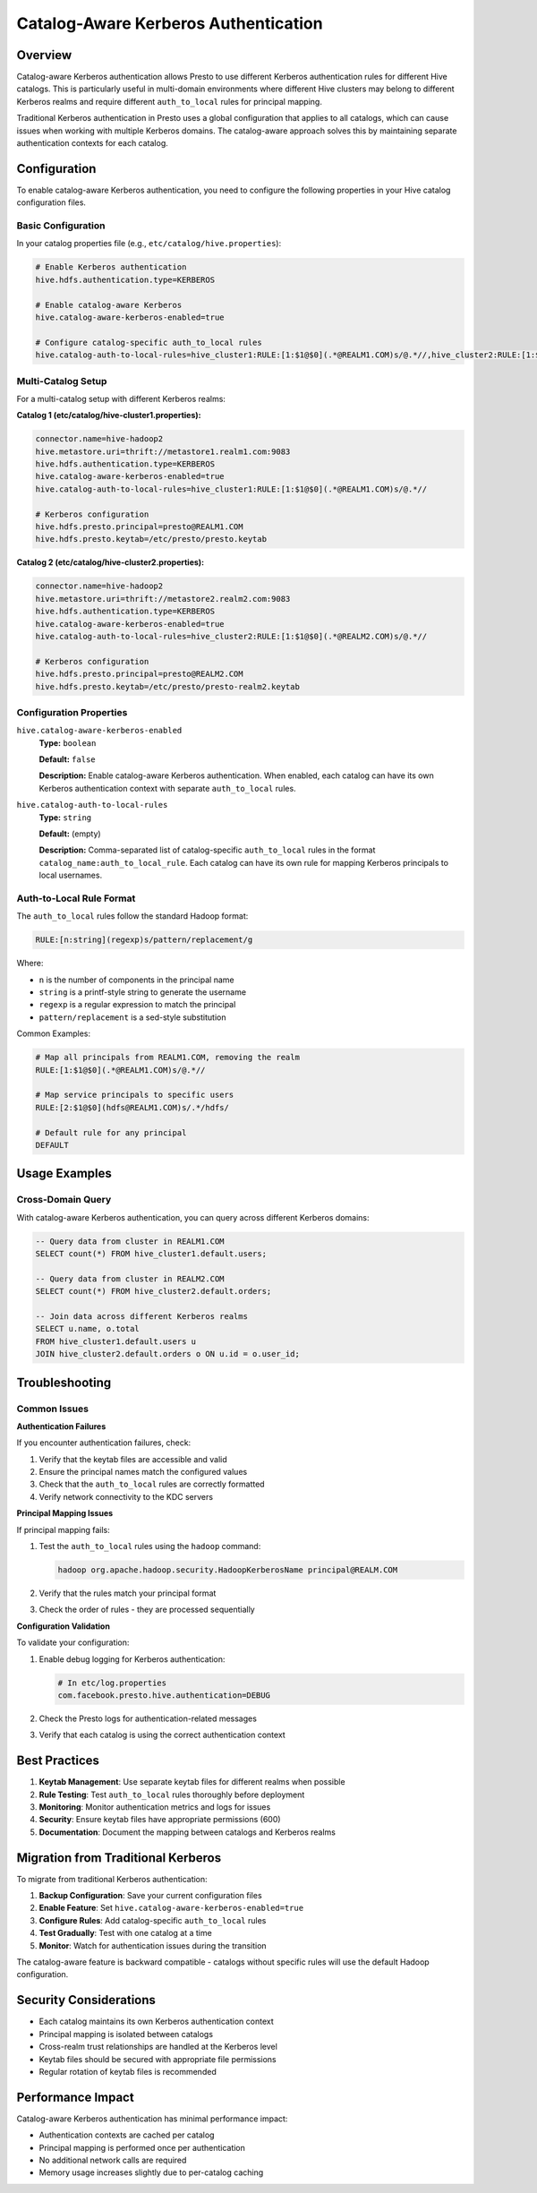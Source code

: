 ==================================
Catalog-Aware Kerberos Authentication
==================================

Overview
--------

Catalog-aware Kerberos authentication allows Presto to use different Kerberos authentication rules for different Hive catalogs. This is particularly useful in multi-domain environments where different Hive clusters may belong to different Kerberos realms and require different ``auth_to_local`` rules for principal mapping.

Traditional Kerberos authentication in Presto uses a global configuration that applies to all catalogs, which can cause issues when working with multiple Kerberos domains. The catalog-aware approach solves this by maintaining separate authentication contexts for each catalog.

Configuration
-------------

To enable catalog-aware Kerberos authentication, you need to configure the following properties in your Hive catalog configuration files.

Basic Configuration
^^^^^^^^^^^^^^^^^^^

In your catalog properties file (e.g., ``etc/catalog/hive.properties``):

.. code-block:: properties

    # Enable Kerberos authentication
    hive.hdfs.authentication.type=KERBEROS
    
    # Enable catalog-aware Kerberos
    hive.catalog-aware-kerberos-enabled=true
    
    # Configure catalog-specific auth_to_local rules
    hive.catalog-auth-to-local-rules=hive_cluster1:RULE:[1:$1@$0](.*@REALM1.COM)s/@.*//,hive_cluster2:RULE:[1:$1@$0](.*@REALM2.COM)s/@.*//

Multi-Catalog Setup
^^^^^^^^^^^^^^^^^^^

For a multi-catalog setup with different Kerberos realms:

**Catalog 1 (etc/catalog/hive-cluster1.properties):**

.. code-block:: properties

    connector.name=hive-hadoop2
    hive.metastore.uri=thrift://metastore1.realm1.com:9083
    hive.hdfs.authentication.type=KERBEROS
    hive.catalog-aware-kerberos-enabled=true
    hive.catalog-auth-to-local-rules=hive_cluster1:RULE:[1:$1@$0](.*@REALM1.COM)s/@.*//
    
    # Kerberos configuration
    hive.hdfs.presto.principal=presto@REALM1.COM
    hive.hdfs.presto.keytab=/etc/presto/presto.keytab

**Catalog 2 (etc/catalog/hive-cluster2.properties):**

.. code-block:: properties

    connector.name=hive-hadoop2
    hive.metastore.uri=thrift://metastore2.realm2.com:9083
    hive.hdfs.authentication.type=KERBEROS
    hive.catalog-aware-kerberos-enabled=true
    hive.catalog-auth-to-local-rules=hive_cluster2:RULE:[1:$1@$0](.*@REALM2.COM)s/@.*//
    
    # Kerberos configuration
    hive.hdfs.presto.principal=presto@REALM2.COM
    hive.hdfs.presto.keytab=/etc/presto/presto-realm2.keytab

Configuration Properties
^^^^^^^^^^^^^^^^^^^^^^^^

``hive.catalog-aware-kerberos-enabled``
    **Type:** ``boolean``
    
    **Default:** ``false``
    
    **Description:** Enable catalog-aware Kerberos authentication. When enabled, each catalog can have its own Kerberos authentication context with separate ``auth_to_local`` rules.

``hive.catalog-auth-to-local-rules``
    **Type:** ``string``
    
    **Default:** (empty)
    
    **Description:** Comma-separated list of catalog-specific ``auth_to_local`` rules in the format ``catalog_name:auth_to_local_rule``. Each catalog can have its own rule for mapping Kerberos principals to local usernames.

Auth-to-Local Rule Format
^^^^^^^^^^^^^^^^^^^^^^^^^

The ``auth_to_local`` rules follow the standard Hadoop format:

.. code-block:: text

    RULE:[n:string](regexp)s/pattern/replacement/g

Where:

- ``n`` is the number of components in the principal name
- ``string`` is a printf-style string to generate the username
- ``regexp`` is a regular expression to match the principal
- ``pattern/replacement`` is a sed-style substitution

Common Examples:

.. code-block:: properties

    # Map all principals from REALM1.COM, removing the realm
    RULE:[1:$1@$0](.*@REALM1.COM)s/@.*//
    
    # Map service principals to specific users
    RULE:[2:$1@$0](hdfs@REALM1.COM)s/.*/hdfs/
    
    # Default rule for any principal
    DEFAULT

Usage Examples
--------------

Cross-Domain Query
^^^^^^^^^^^^^^^^^^

With catalog-aware Kerberos authentication, you can query across different Kerberos domains:

.. code-block:: sql

    -- Query data from cluster in REALM1.COM
    SELECT count(*) FROM hive_cluster1.default.users;
    
    -- Query data from cluster in REALM2.COM  
    SELECT count(*) FROM hive_cluster2.default.orders;
    
    -- Join data across different Kerberos realms
    SELECT u.name, o.total
    FROM hive_cluster1.default.users u
    JOIN hive_cluster2.default.orders o ON u.id = o.user_id;

Troubleshooting
---------------

Common Issues
^^^^^^^^^^^^^

**Authentication Failures**

If you encounter authentication failures, check:

1. Verify that the keytab files are accessible and valid
2. Ensure the principal names match the configured values
3. Check that the ``auth_to_local`` rules are correctly formatted
4. Verify network connectivity to the KDC servers

**Principal Mapping Issues**

If principal mapping fails:

1. Test the ``auth_to_local`` rules using the ``hadoop`` command:

   .. code-block:: bash

       hadoop org.apache.hadoop.security.HadoopKerberosName principal@REALM.COM

2. Verify that the rules match your principal format
3. Check the order of rules - they are processed sequentially

**Configuration Validation**

To validate your configuration:

1. Enable debug logging for Kerberos authentication:

   .. code-block:: properties

       # In etc/log.properties
       com.facebook.presto.hive.authentication=DEBUG

2. Check the Presto logs for authentication-related messages
3. Verify that each catalog is using the correct authentication context

Best Practices
--------------

1. **Keytab Management**: Use separate keytab files for different realms when possible
2. **Rule Testing**: Test ``auth_to_local`` rules thoroughly before deployment
3. **Monitoring**: Monitor authentication metrics and logs for issues
4. **Security**: Ensure keytab files have appropriate permissions (600)
5. **Documentation**: Document the mapping between catalogs and Kerberos realms

Migration from Traditional Kerberos
-----------------------------------

To migrate from traditional Kerberos authentication:

1. **Backup Configuration**: Save your current configuration files
2. **Enable Feature**: Set ``hive.catalog-aware-kerberos-enabled=true``
3. **Configure Rules**: Add catalog-specific ``auth_to_local`` rules
4. **Test Gradually**: Test with one catalog at a time
5. **Monitor**: Watch for authentication issues during the transition

The catalog-aware feature is backward compatible - catalogs without specific rules will use the default Hadoop configuration.

Security Considerations
-----------------------

- Each catalog maintains its own Kerberos authentication context
- Principal mapping is isolated between catalogs
- Cross-realm trust relationships are handled at the Kerberos level
- Keytab files should be secured with appropriate file permissions
- Regular rotation of keytab files is recommended

Performance Impact
------------------

Catalog-aware Kerberos authentication has minimal performance impact:

- Authentication contexts are cached per catalog
- Principal mapping is performed once per authentication
- No additional network calls are required
- Memory usage increases slightly due to per-catalog caching